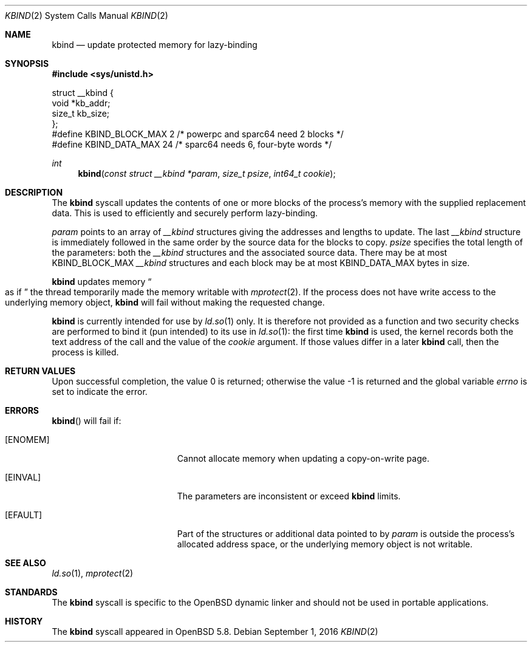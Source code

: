 .\" $OpenBSD: kbind.2,v 1.2 2015/08/25 20:22:32 guenther Exp $
.\"
.\" Copyright (c) 2015 Philip Guenther <guenther@openbsd.org>
.\"
.\" Permission to use, copy, modify, and distribute this software for any
.\" purpose with or without fee is hereby granted, provided that the above
.\" copyright notice and this permission notice appear in all copies.
.\"
.\" THE SOFTWARE IS PROVIDED "AS IS" AND THE AUTHOR DISCLAIMS ALL WARRANTIES
.\" WITH REGARD TO THIS SOFTWARE INCLUDING ALL IMPLIED WARRANTIES OF
.\" MERCHANTABILITY AND FITNESS. IN NO EVENT SHALL THE AUTHOR BE LIABLE FOR
.\" ANY SPECIAL, DIRECT, INDIRECT, OR CONSEQUENTIAL DAMAGES OR ANY DAMAGES
.\" WHATSOEVER RESULTING FROM LOSS OF USE, DATA OR PROFITS, WHETHER IN AN
.\" ACTION OF CONTRACT, NEGLIGENCE OR OTHER TORTIOUS ACTION, ARISING OUT OF
.\" OR IN CONNECTION WITH THE USE OR PERFORMANCE OF THIS SOFTWARE.
.\"
.Dd $Mdocdate: September 1 2016 $
.Dt KBIND 2
.Os
.Sh NAME
.Nm kbind
.Nd update protected memory for lazy-binding
.Sh SYNOPSIS
.In sys/unistd.h
.Bd -literal
struct __kbind {
        void    *kb_addr;
        size_t  kb_size;
};
#define KBIND_BLOCK_MAX 2  /* powerpc and sparc64 need 2 blocks */
#define KBIND_DATA_MAX  24 /* sparc64 needs 6, four-byte words */
.Ed
.Pp
.Ft int
.Fn kbind "const struct __kbind *param" "size_t psize" "int64_t cookie"
.Sh DESCRIPTION
The
.Nm
syscall updates the contents of one or more blocks of the process's memory
with the supplied replacement data.
This is used to efficiently and securely perform lazy-binding.
.Pp
.Fa param
points to an array of
.Vt __kbind
structures giving the addresses and lengths to update.
The last
.Vt __kbind
structure is immediately followed in the same order by the source
data for the blocks to copy.
.Fa psize
specifies the total length of the parameters: both the
.Vt __kbind
structures and the associated source data.
There may be at most
.Dv KBIND_BLOCK_MAX
.Vt __kbind
structures and each block may be at most
.Dv KBIND_DATA_MAX
bytes in size.
.Pp
.Nm
updates memory
.Do
as if
.Dc
the thread temporarily made the memory writable with
.Xr mprotect 2 .
If the process does not have write access to the underlying memory object,
.Nm
will fail without making the requested change.
.Pp
.Nm
is currently intended for use by
.Xr ld.so 1
only.
It is therefore not provided as a function and two security checks
are performed to bind it (pun intended) to its use in
.Xr ld.so 1 :
the first time
.Nm
is used, the kernel records both the text address of the call and
the value of the
.Fa cookie
argument.
If those values differ in a later
.Nm
call, then the process is killed.
.Sh RETURN VALUES
.Rv -std
.Sh ERRORS
.Fn kbind
will fail if:
.Bl -tag -width Er
.It Bq Er ENOMEM
Cannot allocate memory when updating a copy-on-write page.
.It Bq Er EINVAL
The parameters are inconsistent or exceed
.Nm
limits.
.It Bq Er EFAULT
Part of the structures or additional data pointed to by
.Fa param
is outside the process's allocated address space,
or the underlying memory object is not writable.
.El
.Sh SEE ALSO
.Xr ld.so 1 ,
.Xr mprotect 2
.Sh STANDARDS
The
.Nm
syscall is specific to the
.Ox
dynamic linker and should not be used in portable applications.
.Sh HISTORY
The
.Nm
syscall appeared in
.Ox 5.8 .

